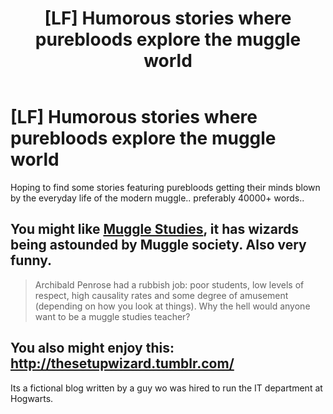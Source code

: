 #+TITLE: [LF] Humorous stories where purebloods explore the muggle world

* [LF] Humorous stories where purebloods explore the muggle world
:PROPERTIES:
:Author: Wirenfeldt
:Score: 16
:DateUnix: 1535325722.0
:DateShort: 2018-Aug-27
:FlairText: Request
:END:
Hoping to find some stories featuring purebloods getting their minds blown by the everyday life of the modern muggle.. preferably 40000+ words..


** You might like [[https://harrypotterfanfiction.com/viewstory.php?psid=307662][Muggle Studies]], it has wizards being astounded by Muggle society. Also very funny.

#+begin_quote
  Archibald Penrose had a rubbish job: poor students, low levels of respect, high causality rates and some degree of amusement (depending on how you look at things). Why the hell would anyone want to be a muggle studies teacher?
#+end_quote
:PROPERTIES:
:Author: elizabnthe
:Score: 6
:DateUnix: 1535330417.0
:DateShort: 2018-Aug-27
:END:


** You also might enjoy this: [[http://thesetupwizard.tumblr.com/]]

Its a fictional blog written by a guy wo was hired to run the IT department at Hogwarts.
:PROPERTIES:
:Author: Shimbot42
:Score: 2
:DateUnix: 1535390475.0
:DateShort: 2018-Aug-27
:END:
